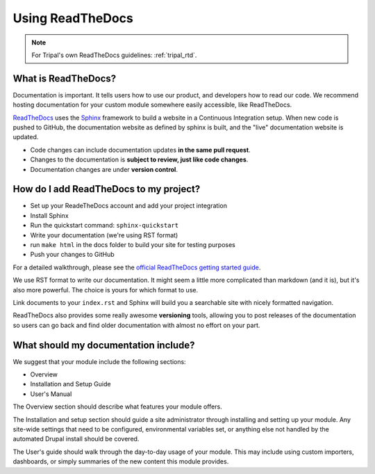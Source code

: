 Using ReadTheDocs
=================

.. note::

  For Tripal's own ReadTheDocs guidelines: :ref:`tripal_rtd`.


What is ReadTheDocs?
--------------------

Documentation is important. It tells users how to use our product, and developers how to read our code.  We recommend hosting documentation for your custom module somewhere easily accessible, like ReadTheDocs.

`ReadTheDocs <https://readthedocs.org/>`_ uses the `Sphinx <http://www.sphinx-doc.org/en/master/>`_ framework to build a website in a Continuous Integration setup. When new code is pushed to GitHub, the documentation website as defined by sphinx is built, and the "live" documentation website is updated.

- Code changes can include documentation updates **in the same pull request**.
- Changes to the documentation is **subject to review, just like code changes**.
- Documentation changes are under **version control**.

How do I add ReadTheDocs to my project?
---------------------------------------

- Set up your ReadeTheDocs account and add your project integration
- Install Sphinx
- Run the quickstart command: ``sphinx-quickstart``
- Write your documentation (we're using RST format)
- run ``make html`` in the docs folder to build your site for testing purposes
- Push your changes to GitHub

For a detailed walkthrough, please see the `official ReadTheDocs getting started guide <https://docs.readthedocs.io/en/latest/getting_started.html>`_.

We use RST format to write our documentation. It might seem a little more complicated than markdown (and it is), but it's also more powerful.  The choice is yours for which format to use.

Link documents to your ``index.rst`` and Sphinx will build you a searchable site with nicely formatted navigation.

ReadTheDocs also provides some really awesome **versioning** tools, allowing you to post releases of the documentation so users can go back and find older documentation with almost no effort on your part.

What should my documentation include?
-------------------------------------

We suggest that your module include the following sections:

- Overview
- Installation and Setup Guide
- User's Manual

The Overview section should describe what features your module offers.

The Installation and setup section should guide a site administrator through installing and setting up your module.  Any site-wide settings that need to be configured, environmental variables set, or anything else not handled by the automated Drupal install should be covered.

The User's guide should walk through the day-to-day usage of your module.  This may include using custom importers, dashboards, or simply summaries of the new content this module provides.
